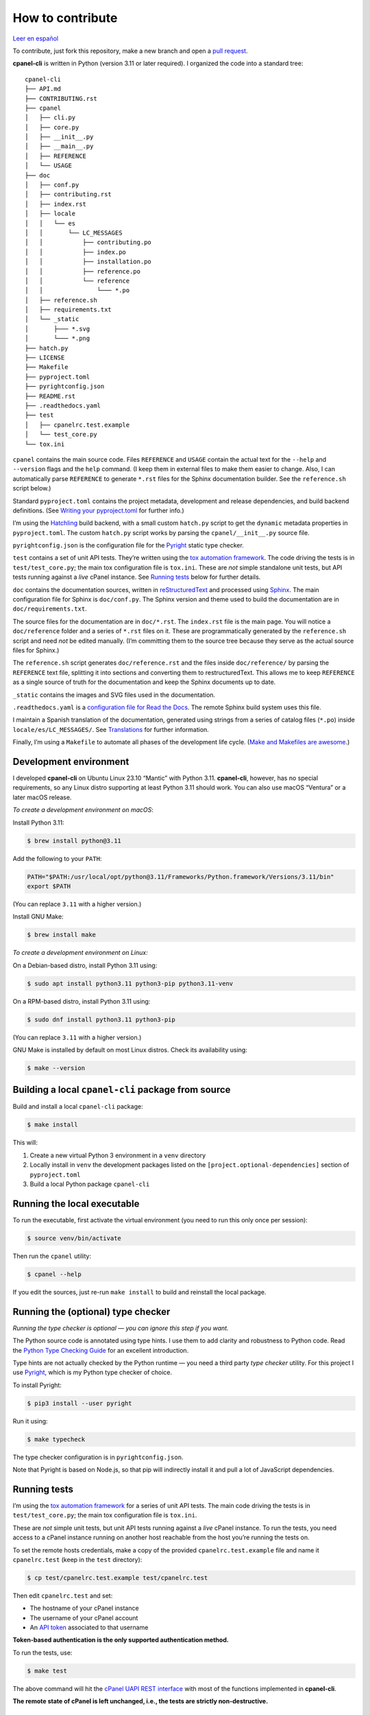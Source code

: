 =================
How to contribute
=================

`Leer en español </es/stable/contributing.html>`_

To contribute, just fork this repository, make a new branch and open a `pull request`_.

.. _`pull request`: https://docs.github.com/en/pull-requests/collaborating-with-pull-requests/proposing-changes-to-your-work-with-pull-requests/creating-a-pull-request

**cpanel-cli** is written in Python (version 3.11 or later required). I organized the code into a standard tree::

    cpanel-cli
    ├── API.md
    ├── CONTRIBUTING.rst
    ├── cpanel
    │   ├── cli.py
    │   ├── core.py
    │   ├── __init__.py
    │   ├── __main__.py
    │   ├── REFERENCE
    │   └── USAGE
    ├── doc
    │   ├── conf.py
    │   ├── contributing.rst
    │   ├── index.rst
    │   ├── locale
    │   │   └── es
    │   │       └── LC_MESSAGES
    │   │           ├── contributing.po
    │   │           ├── index.po
    │   │           ├── installation.po
    │   │           ├── reference.po
    │   │           └── reference
    │   │               └─── *.po
    │   ├── reference.sh
    │   ├── requirements.txt
    │   └── _static
    │       ├─── *.svg
    │       └─── *.png
    ├── hatch.py
    ├── LICENSE
    ├── Makefile
    ├── pyproject.toml
    ├── pyrightconfig.json
    ├── README.rst
    ├── .readthedocs.yaml
    ├── test
    │   ├── cpanelrc.test.example
    │   └── test_core.py
    └── tox.ini

``cpanel`` contains the main source code. Files ``REFERENCE`` and ``USAGE`` contain the actual
text for the ``--help`` and ``--version`` flags and the ``help`` command. (I keep them in
external files to make them easier to change. Also, I can automatically parse ``REFERENCE`` to
generate ``*.rst`` files for the Sphinx documentation builder.
See the ``reference.sh`` script below.)

Standard ``pyproject.toml`` contains the project metadata, development and release dependencies,
and build backend definitions. (See `Writing your pyproject.toml`_ for further info.)

.. _`Writing your pyproject.toml`: https://packaging.python.org/en/latest/guides/writing-pyproject-toml/

I’m using the `Hatchling`_ build backend, with a small custom ``hatch.py`` script to get the
``dynamic`` metadata properties in ``pyproject.toml``. The custom ``hatch.py`` script works by parsing the
``cpanel/__init__.py`` source file.

.. _`Hatchling`: https://pypi.org/project/hatchling/

``pyrightconfig.json`` is the configuration file for the `Pyright`_ static type checker.

``test`` contains a set of unit API tests. They’re written using the `tox automation framework`_.
The code driving the tests is in ``test/test_core.py``; the main tox configuration file is ``tox.ini``.
These are *not* simple standalone unit tests, but API tests running against
a *live* cPanel instance. See `Running tests`_ below for further details.

.. _`tox automation framework`: https://tox.wiki/en/latest/index.html

``doc`` contains the documentation sources, written in `reStructuredText`_ and processed using `Sphinx`_.
The main configuration file for Sphinx is ``doc/conf.py``. The Sphinx version and theme used
to build the documentation are in ``doc/requirements.txt``.

.. _`reStructuredText`: https://www.sphinx-doc.org/en/master/usage/restructuredtext/basics.html
.. _Sphinx: https://www.sphinx-doc.org/

The source files for the documentation are in ``doc/*.rst``. The ``index.rst`` file is the main
page. You will notice a ``doc/reference`` folder and a series of ``*.rst`` files on it.
These are programmatically generated by the ``reference.sh`` script and need *not* be edited manually.
(I’m committing them to the source tree because they serve as the actual source files for Sphinx.)

The ``reference.sh`` script generates ``doc/reference.rst`` and the files inside ``doc/reference/``
by parsing the ``REFERENCE`` text file, splitting it into sections and converting them to restructuredText.
This allows me to keep ``REFERENCE`` as a single source of truth for the documentation
and keep the Sphinx documents up to date.

``_static`` contains the images and SVG files used in the documentation.

``.readthedocs.yaml`` is a `configuration file for Read the Docs`_. The remote Sphinx build system
uses this file.

.. _`configuration file for Read the Docs`: https://docs.readthedocs.io/en/stable/config-file/index.html

I maintain a Spanish translation of the documentation, generated using strings from a series of
catalog files (``*.po``) inside ``locale/es/LC_MESSAGES/``. See `Translations`_ for further information.

Finally, I’m using a ``Makefile`` to automate all phases of the development life cycle.
(`Make and Makefiles are awesome`_.)

.. _`Make and Makefiles are awesome`: https://mplanchard.com/posts/make-and-makefiles-are-awesome.html


Development environment
=======================

I developed **cpanel-cli** on Ubuntu Linux 23.10 “Mantic” with Python 3.11.
**cpanel-cli**, however, has no special requirements, so any Linux distro
supporting at least Python 3.11 should work. You can also use macOS “Ventura”
or a later macOS release.

*To create a development environment on macOS*:

Install Python 3.11:

.. code:: sh

    $ brew install python@3.11

Add the following to your ``PATH``:

.. code:: sh

    PATH="$PATH:/usr/local/opt/python@3.11/Frameworks/Python.framework/Versions/3.11/bin"
    export $PATH

(You can replace ``3.11`` with a higher version.)

Install GNU Make:

.. code:: sh

    $ brew install make

*To create a development environment on Linux:*

On a Debian-based distro, install Python 3.11 using:

.. code:: sh

    $ sudo apt install python3.11 python3-pip python3.11-venv

On a RPM-based distro, install Python 3.11 using:

.. code:: sh

    $ sudo dnf install python3.11 python3-pip

(You can replace ``3.11`` with a higher version.)

GNU Make is installed by default on most Linux distros. Check its availability using:

.. code:: sh

    $ make --version

Building a local ``cpanel-cli`` package from source
===================================================

Build and install a local ``cpanel-cli`` package:

.. code:: sh

    $ make install

This will:

1. Create a new virtual Python 3 environment in a ``venv`` directory

2. Locally install in ``venv`` the development packages listed on the ``[project.optional-dependencies]`` section of ``pyproject.toml``

3. Build a local Python package ``cpanel-cli``

Running the local executable
============================

To run the executable, first activate the virtual environment
(you need to run this only once per session):

.. code:: sh

    $ source venv/bin/activate

Then run the ``cpanel`` utility:

.. code:: sh

    $ cpanel --help

If you edit the sources, just re-run ``make install`` to build and reinstall
the local package.

Running the (optional) type checker
===================================

*Running the type checker is optional — you can ignore this step if you want.*

The Python source code is annotated using type hints. I use them
to add clarity and robustness to Python code. Read the `Python Type Checking Guide`_ for an
excellent introduction.

.. _`Python Type Checking Guide`: https://realpython.com/python-type-checking/

Type hints are not actually checked by the Python runtime — you need a
third party *type checker* utility.
For this project I use Pyright_, which is my Python type checker of choice.

.. _Pyright: https://github.com/Microsoft/pyright

To install Pyright:

.. code:: sh

    $ pip3 install --user pyright

Run it using:

.. code:: sh

    $ make typecheck

The type checker configuration is in ``pyrightconfig.json``.

Note that Pyright is based on Node.js, so that pip will indirectly install it and pull a
lot of JavaScript dependencies.

Running tests
=============

I’m using the `tox automation framework`_ for a series of unit API tests.
The main code driving the tests is in ``test/test_core.py``; the main tox configuration file is
``tox.ini``.

These are *not* simple unit tests, but unit API tests running against a *live* cPanel instance.
To run the tests, you need access to a cPanel instance running on another host reachable from
the host you’re running the tests on.

To set the remote hosts credentials, make a copy of the provided ``cpanelrc.test.example`` file
and name it ``cpanelrc.test`` (keep in the ``test`` directory):

.. code:: sh

    $ cp test/cpanelrc.test.example test/cpanelrc.test

Then edit ``cpanelrc.test`` and set:

- The hostname of your cPanel instance
- The username of your cPanel account
- An `API token`_ associated to that username

**Token-based authentication is the only supported authentication method.**

.. _`API token`: https://docs.cpanel.net/knowledge-base/security/how-to-use-cpanel-api-tokens/

To run the tests, use:

.. code:: sh

    $ make test

The above command will hit the `cPanel UAPI REST interface`_ with most of the functions
implemented in **cpanel-cli**.

**The remote state of cPanel is left unchanged, i.e., the tests are strictly non-destructive.**

.. _`cPanel UAPI REST interface`: https://api.docs.cpanel.net/cpanel/introduction/

Packaging
=========

Packaging is done via the `Hatchling`_ build backend, as specified on the ``[build-system]``
section of ``pyproject.toml``.

To run the packager, use:

.. code:: sh

    $ make package

The above command should generate the following two distribution files in the
temporary ``dist`` directory:

.. code:: sh

    cpanel_cli-<version>-py3-none-any.whl
    cpanel-cli-<version>.tar.gz

where ``<version>`` is the release number set in ``cpanel/__init__.py``.

The tarball is the source archive; the wheel file is the built distribution archive. The
included files for these distribution packages are listed on the ``[tool.hatch.build.targets.sdist]`` and
``[tool.hatch.build.targets.wheel]`` sections of ``pyproject.toml`` respectively.

These packages are ready to be uploaded to the `Python Package Index`_.

.. _`Python Package Index`: https://pypi.org/

Building the documentation
==========================

The API documentation source files are in the ``doc`` directory. These comprise `reStructuredText`_
(``.rst``) files which are processed using `Sphinx`_ into groups of static HTML trees.

To build the documentation, use:

.. code:: sh

    $ make doc

The above command will generate several static HTML trees in ``doc/build/html``.
For example, it generates the default English documentation in ``doc/build/html/en`` —
the start page is a conventional ``index.html`` file.

This GitHub repository is currently connected to my `Read the Docs`_ account, so that
any committed (or merged) change that updates the documentation sources will automatically
trigger a remote Sphinx rebuild. The resulting updated HTML documentation will always be
available at https://cpanel-cli.readthedocs.io/en/stable/

.. _`Read the Docs`: https://readthedocs.org/

The main configuration file for Sphinx is ``doc/conf.py``. The Sphinx version and theme used
to build the documentation are in ``doc/requirements.txt``.

Translations
============

The English language ``*.rst`` files in ``doc`` are the source documentation files. Any
translation is based on these documents. Translation is done on a string-by-string basis,
using the original English string as a key (``msgid``), and the corresponding translated
string as a value (``msgstr``). For example, for Spanish:

.. code::

    msgid "To be, or not to be, that is the question"
    msgstr "Ser o no ser, he ahí el dilema"

These ``msgid`` and ``msgstr`` pairs are kept in a *catalog* file (``*.po``), which is a
simple text file. These catalog files are stored in the ``doc/locale`` subdirectory.

I personally maintain a Spanish translation of the documentation in catalog files
``doc/locale/es/LC_MESSAGES/*.po``.

Catalog ``.po`` files are compiled into ``.mo`` files using the Sphinx internationalization
utility. These compiled ``.mo`` files are later used to compose translated versions when
`Building the documentation`_.

Adding a translation
--------------------

To add a new translation:

1. Create a new catalog using:

   .. code:: sh

       $ make locale iso=<language code>

   where ``<language code>`` is the `ISO 639-1 code`_ corresponding to the new language. For
   example, to add a French translation you would use:

   .. code:: sh

       $ make locale iso=fr

   This would add a new ``locale/fr/LC_MESSAGES/index.po`` directory with several ``.po``
   files in it.

2. Edit the ``.po`` files created in step 1 and insert the translated strings as
   ``msgstr`` fields. For example:

   .. code:: sh

       msgid "Indices and tables"
       msgstr "Indices et tableaux"

3. Rebuild the documentation:

   .. code:: sh

       $ make doc

   The above command will create a new static HTML tree in ``doc/build/html/<language code>``.
   For example, for French, it will create a new tree in ``doc/build/html/fr``.

Correcting and expanding an existing translation
------------------------------------------------

if you edit the original ``doc/*.rst`` source documentation files, you need to update the
translations as well:

1. Run the following to update the catalog files:

   .. code:: sh

       $ make locale iso=<language code>

   where ``<language code>`` is the `ISO 639-1 code`_. You need to run it for every
   translated language.

2. The previous step will emit a report telling you which ``.po`` files need to be updated,
   for example:

   .. code::

       Update: doc/locale/es/LC_MESSAGES/reference.po +5, -2
       Update: doc/locale/es/LC_MESSAGES/contributing.po +9, -0

   Open the mentioned ``.po`` files and edit or add new ``msgstr`` strings. Be advised that some
   entries might get annotated as ``#, fuzzy``, which means the internationalization
   engine is not sure if there already exists a translation for the entry because of similarities
   with another entry. Just edit the ``msgstr`` text and delete the ``fuzzy`` line.

For further information, see the `Internationalization Guide`_

.. _`ISO 639-1 code`: https://en.wikipedia.org/wiki/List_of_ISO_639-1_codes
.. _`Internationalization Guide`: https://www.sphinx-doc.org/en/master/usage/advanced/intl.html
